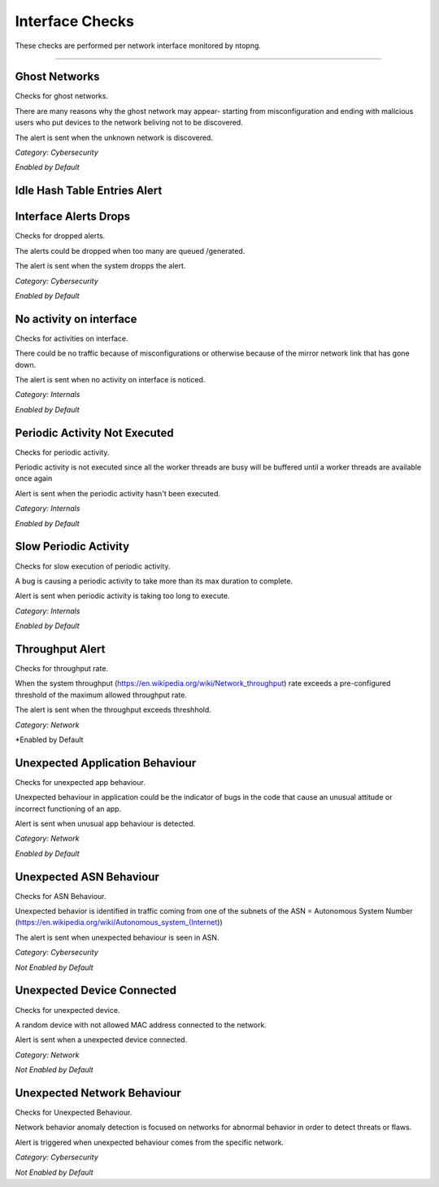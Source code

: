 Interface Checks
################

These checks are performed per network interface monitored by ntopng.

____________________

**Ghost Networks**
~~~~~~~~~~~~~~~~~~~~~~

Checks for ghost networks.

There are many reasons why the ghost network may appear- starting from misconfiguration and ending with malicious users who put devices to the network beliving not to be discovered.

The alert is sent when the unknown network is discovered.

*Category: Cybersecurity*

*Enabled by Default*

**Idle Hash Table Entries Alert**
~~~~~~~~~~~~~~~~~~~~~~~~~~~~~~~~~






**Interface Alerts Drops**
~~~~~~~~~~~~~~~~~~~~~~~~~~

Checks for dropped alerts.

The alerts could be dropped when too many are queued /generated.

The alert is sent when the system dropps the alert.

*Category: Cybersecurity*

*Enabled by Default*


**No activity on interface**
~~~~~~~~~~~~~~~~~~~~~~~~~~~~

Checks for activities on interface.

There could be no traffic because of misconfigurations or otherwise because of the mirror network link that has gone down.

The alert is sent when no activity on interface is noticed.

*Category: Internals*

*Enabled by Default*


**Periodic Activity Not Executed**
~~~~~~~~~~~~~~~~~~~~~~~~~~~~~~~~~~

Checks for periodic activity.

Periodic activity is not executed since all the worker threads are busy will be buffered until a worker threads are available once again

Alert is sent when the periodic activity hasn't been executed.


*Category: Internals*

*Enabled by Default*


**Slow Periodic Activity**
~~~~~~~~~~~~~~~~~~~~~~~~~

Checks for slow execution of periodic activity.

A bug is causing a periodic activity to take more than its max duration to complete.


Alert is sent when periodic activity is taking too long to execute. 

*Category: Internals*

*Enabled by Default*


**Throughput Alert**
~~~~~~~~~~~~~~~~~~~~

Checks for throughput rate.

When the system throughput (https://en.wikipedia.org/wiki/Network_throughput) rate exceeds a pre-configured threshold of the maximum allowed throughput rate.

The alert is sent when the throughput exceeds threshhold.

*Category: Network*

*Enabled by Default


**Unexpected Application Behaviour**
~~~~~~~~~~~~~~~~~~~~~~~~~~~~~~~~~~~~

Checks for unexpected app behaviour.

Unexpected behaviour in application could be the indicator of bugs in the code that cause an unusual attitude or incorrect functioning of an app.

Alert is sent when unusual app behaviour is detected.

*Category: Network*

*Enabled by Default*



**Unexpected ASN Behaviour**
~~~~~~~~~~~~~~~~~~~~~~~~~~~~
Checks for ASN Behaviour.

Unexpected behavior is identified in traffic coming from one of the subnets of the ASN = Autonomous System Number (https://en.wikipedia.org/wiki/Autonomous_system_(Internet))

The alert is sent when unexpected behaviour is seen in ASN.

*Category: Cybersecurity*

*Not Enabled by Default*



**Unexpected Device Connected**
~~~~~~~~~~~~~~~~~~~~~~~~~~~~~~~

Checks for unexpected device.

A random device with not allowed MAC address connected to the network.

Alert is sent when a unexpected device connected.

*Category: Network*

*Not Enabled by Default*



**Unexpected Network Behaviour**
~~~~~~~~~~~~~~~~~~~~~~~~~~~~~~~~
Checks for Unexpected Behaviour.

Network behavior anomaly detection is focused on networks for abnormal behavior in order to detect threats or flaws.
 
Alert is triggered when unexpected behaviour comes from the specific network.

*Category: Cybersecurity*

*Not Enabled by Default*



